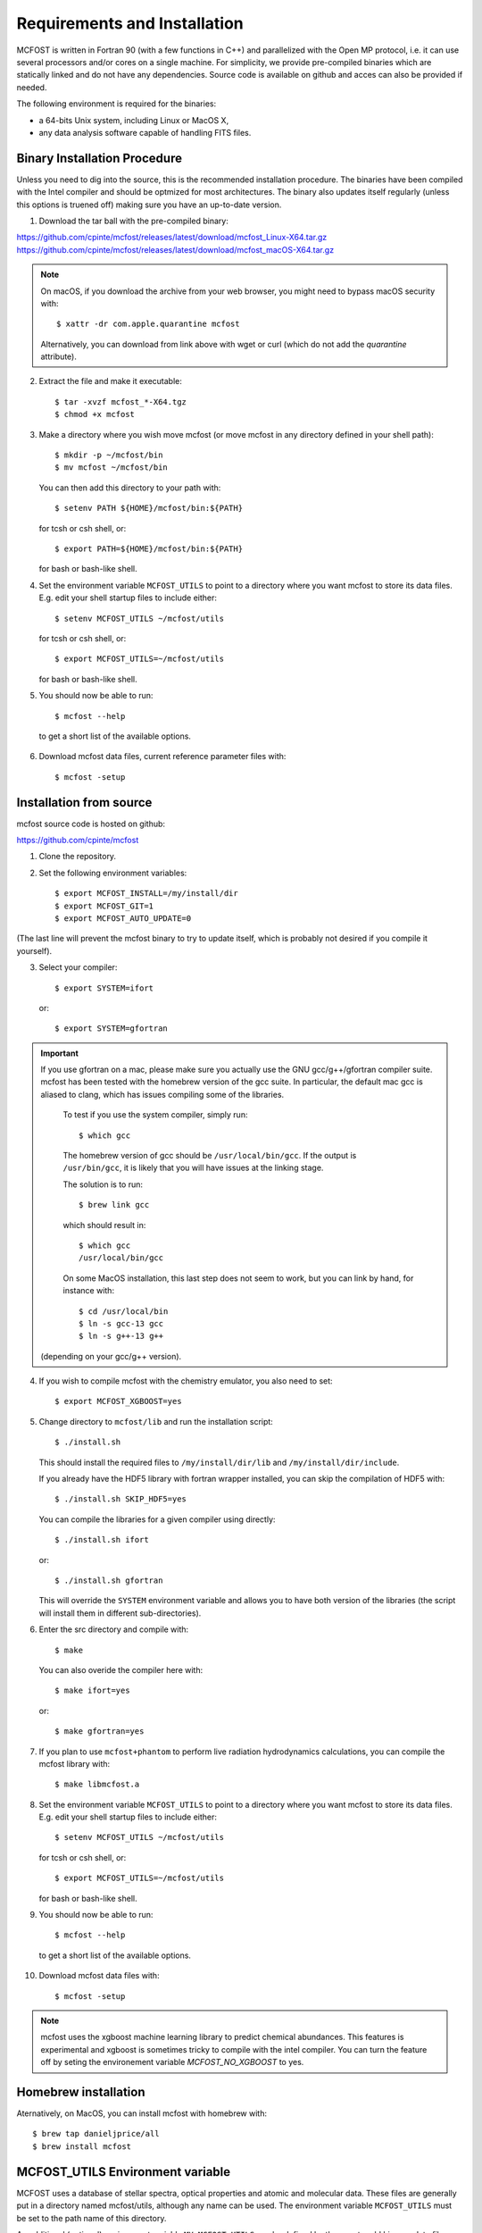 Requirements and Installation
=============================

MCFOST is written in Fortran 90 (with a few functions in C++) and parallelized with the Open MP
protocol, i.e. it can use several processors and/or cores on a single
machine. For simplicity, we provide pre-compiled binaries which are statically linked and do not
have any dependencies. Source code is available on github and acces can also be provided if needed.

The following environment is required for the binaries:

-  a 64-bits Unix system, including Linux or MacOS X,
-  any data analysis software capable of handling FITS files.



Binary Installation Procedure
-----------------------------

Unless you need to dig into the source, this is the recommended installation
procedure. The binaries have been compiled with the Intel compiler and should
be optmized for most architectures. The binary also updates itself regularly (unless this options is truened off) making sure you have an up-to-date version.

1. Download the tar ball with the pre-compiled binary:

https://github.com/cpinte/mcfost/releases/latest/download/mcfost_Linux-X64.tar.gz
https://github.com/cpinte/mcfost/releases/latest/download/mcfost_macOS-X64.tar.gz

.. note:: On macOS, if you download the archive from your web browser, you might need to bypass macOS security with::

          $ xattr -dr com.apple.quarantine mcfost

          Alternatively, you can download from link above with wget or curl (which do not add the `quarantine` attribute).

2. Extract the file and make it executable::

     $ tar -xvzf mcfost_*-X64.tgz
     $ chmod +x mcfost

3. Make a directory where you wish move mcfost (or move mcfost in any directory defined in your shell path)::

     $ mkdir -p ~/mcfost/bin
     $ mv mcfost ~/mcfost/bin

   You can then add this directory to your path with::

   $ setenv PATH ${HOME}/mcfost/bin:${PATH}

   for tcsh or csh shell, or::

   $ export PATH=${HOME}/mcfost/bin:${PATH}

   for bash or bash-like shell.

4. Set the environment variable ``MCFOST_UTILS`` to point to a directory
   where you want mcfost to store its data files.
   E.g. edit your shell startup files to include either::

   $ setenv MCFOST_UTILS ~/mcfost/utils

   for tcsh or csh shell, or::

   $ export MCFOST_UTILS=~/mcfost/utils

   for bash or bash-like shell.

5. You should now be able to run::

     $ mcfost --help


 to get a short list of the available options.

6. Download mcfost data files, current reference parameter files with::

      $ mcfost -setup



Installation from source
------------------------

mcfost source code is hosted on github:

https://github.com/cpinte/mcfost

1. Clone the repository.

2. Set the following environment variables::

     $ export MCFOST_INSTALL=/my/install/dir
     $ export MCFOST_GIT=1
     $ export MCFOST_AUTO_UPDATE=0

(The last line will prevent the mcfost binary to try to update itself, which is probably not desired if you compile it yourself).

3. Select your compiler::

     $ export SYSTEM=ifort

   or::

     $ export SYSTEM=gfortran

.. important:: If you use gfortran on a mac, please make sure you actually use the GNU gcc/g++/gfortran compiler suite. mcfost has been tested with the homebrew version of the gcc suite. In particular, the default mac gcc is aliased to clang, which has issues compiling some of the libraries.

   To test if you use the system compiler, simply run::

     $ which gcc

   The homebrew version of gcc should be ``/usr/local/bin/gcc``.
   If the output is ``/usr/bin/gcc``, it is likely that you will have issues at the linking stage.

   The solution is to run::

     $ brew link gcc

   which should result in::

     $ which gcc
     /usr/local/bin/gcc

   On some MacOS installation, this last step does not seem to work, but you can link by hand, for instance with::

     $ cd /usr/local/bin
     $ ln -s gcc-13 gcc
     $ ln -s g++-13 g++

  (depending on your gcc/g++ version).

4. If you wish to compile mcfost with the chemistry emulator, you also need to set::

     $ export MCFOST_XGBOOST=yes

5. Change directory to ``mcfost/lib`` and run the installation script::

     $ ./install.sh

   This should install the required files to ``/my/install/dir/lib`` and
   ``/my/install/dir/include``.

   If you already have the HDF5 library with fortran wrapper installed, you can skip the compilation of HDF5 with::

     $ ./install.sh SKIP_HDF5=yes

   You can compile the libraries for a given compiler using directly::

     $ ./install.sh ifort

   or::

     $ ./install.sh gfortran

   This will override the ``SYSTEM`` environment variable and allows you to have both version of the libraries (the script will install them in different sub-directories).


6. Enter the src directory and compile with::

     $ make

   You can also overide the compiler here with::

     $ make ifort=yes

   or::

     $ make gfortran=yes

7. If you plan to use ``mcfost+phantom`` to perform live radiation hydrodynamics calculations, you can compile the mcfost library with::

     $ make libmcfost.a

8. Set the environment variable ``MCFOST_UTILS`` to point to a directory
   where you want mcfost to store its data files.
   E.g. edit your shell startup files to include either::

   $ setenv MCFOST_UTILS ~/mcfost/utils

   for tcsh or csh shell, or::

   $ export MCFOST_UTILS=~/mcfost/utils

   for bash or bash-like shell.

9. You should now be able to run::

     $ mcfost --help


 to get a short list of the available options.

10. Download mcfost data files with::

      $ mcfost -setup


.. note:: mcfost uses the xgboost machine learning library to predict chemical abundances. This features is experimental and xgboost is sometimes tricky to compile with the intel compiler. You can turn the feature off by seting the environement variable `MCFOST_NO_XGBOOST` to yes.


Homebrew installation
---------------------
Aternatively, on MacOS, you can install mcfost with homebrew with::

  $ brew tap danieljprice/all
  $ brew install mcfost


MCFOST_UTILS Environment variable
----------------------------------

MCFOST uses a database of stellar spectra, optical properties and atomic and
molecular data. These files are generally put in a directory named
mcfost/utils, although any name can be used. The environment variable
``MCFOST_UTILS`` must be set to the path name of this directory.

An additional (optional) environment variable ``MY_MCFOST_UTILS`` can be
defined by the user to add his own data files. This has an advantage to
ensure that no personal data files will be overwritten during an update of
the utils directory.


Parallelization
---------------

By default, MCFOST will parallelize itself across all available cpu/cores.
If you want to restrict it to a subset, you can specify the
number of cores to use with the environment variable ``OMP_NUM_THREADS``::

$ setenv OMP_NUM_THREADS <n_cores>

If you wish to disable parallelization entirely, you can use ::

$ setenv OMP_NUM_THREADS 1

Here are scaling results from testing on a 2014 Mac Pro (3 GHz, 8 core Intel
Xeon E5 with 32 GB DDR3 RAM) by Marshall Perrin. This is for calculating
the SED for one particular model file (chosen arbitrarily) from an MCMC
chain prepared by Schuyler Wolff. The scaling is not quite 1/N, but it's
pretty good up to 8 threads, which is the # of true CPU cores this
computer has.
`Hyperthreading* <http://en.wikipedia.org/wiki/Hyper-threading>`__
results in the computer appearing to have 16 virtual cores, but the
performance gain from trying to use these all is marginal.


+----------------+---------------------+--------------------------+
| # of threads   | CPU time used [s]   | Total elapsed time [s]   |
+================+=====================+==========================+
| 1              | 141                 | 141                      |
+----------------+---------------------+--------------------------+
| 2              | 159                 | 79                       |
+----------------+---------------------+--------------------------+
| 4              | 160                 | 40                       |
+----------------+---------------------+--------------------------+
| 8 = n_cores    | 186                 | 23                       |
+----------------+---------------------+--------------------------+
| 16             | 276                 | 18                       |
+----------------+---------------------+--------------------------+

Here are similar results for the ref2.19.para reference parameter file:

+----------------+---------------------+--------------------------+
| # of threads   | CPU time used [s]   | Total elapsed time [s]   |
+================+=====================+==========================+
| 1              | 22                  | 22                       |
+----------------+---------------------+--------------------------+
| 2              | 21                  | 10                       |
+----------------+---------------------+--------------------------+
| 3              | 22                  | 7                        |
+----------------+---------------------+--------------------------+
| 4              | 24                  | 6                        |
+----------------+---------------------+--------------------------+
| 8 = n_cores    | 30                  | 3                        |
+----------------+---------------------+--------------------------+
| 12             | 40                  | 3                        |
+----------------+---------------------+--------------------------+
| 16             | 47                  | 3                        |
+----------------+---------------------+--------------------------+


Setting the stacksize
---------------------

To speed up the calculations, MCFOST stores some arrays privately for each
thread. This means that storage can exceed the default OpenMP stacksize. To
avoid this, include those commeand in your ``.bashrc`` or equivalent::

$ export OMP_STACKSIZE=512M
$ ulimit -s unlimited

If the last command does not work on MacOS, you can try::

$ ulimit -s hard

Upgrading to New Versions
-------------------------

The mcfost binary will try to update itself every week. An update can be manual
performed via the command ``mcfost -u``. If you wish to update to new binary
version between releases, you can do so by forcing the update via ``mcfost -fu``.

The ``MCFOST_UTILS`` data can updated via ``mcfost -update-utils``.

MCFOST will check for updates automatically at
start-up if the last update is older than 7 days (this should take less
than 1 second). This behaviour can be changed by setting the environment
variable ``MCFOST_AUTO_UPDATE`` to an integer defining the number of days
between which mcfost will check for updates. If ``MCFOST_AUTO_UPDATE`` is
set to 0, mcfost will not check for updates automatically (this is the
recommended behaviour is you are using the source code).


If you are using the source code, MCFOST can be updated via::

    $ git pull
    $ make
